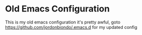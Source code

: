 * Old Emacs Configuration
  This is my old emacs configuration it's pretty awful, goto https://github.com/jordonbiondo/.emacs.d for my updated config
